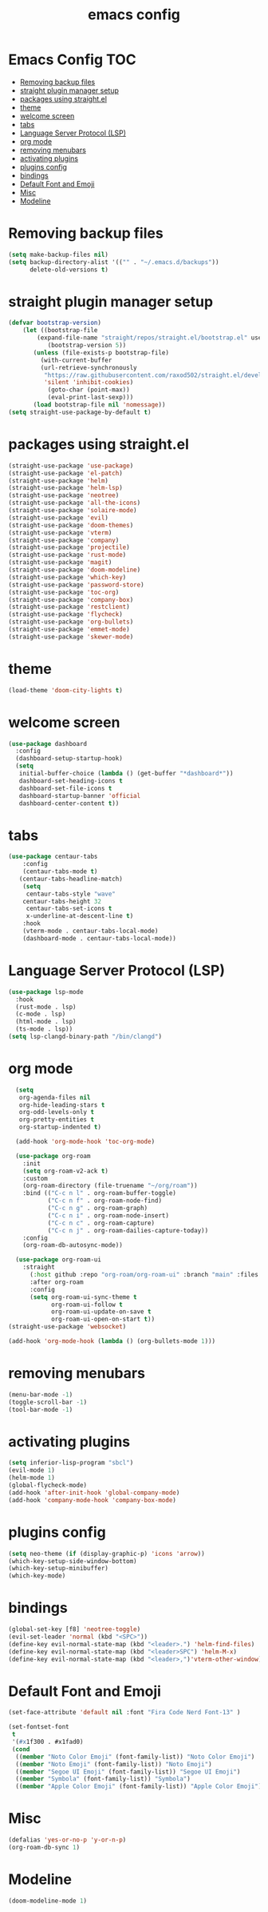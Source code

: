 #+title: emacs config
#+property: header-args :tangle init.el

* Emacs Config :TOC:
- [[#removing-backup-files][Removing backup files]]
- [[#straight-plugin-manager-setup][straight plugin manager setup]]
- [[#packages-using-straightel][packages using straight.el]]
- [[#theme][theme]]
- [[#welcome-screen][welcome screen]]
- [[#tabs][tabs]]
- [[#language-server-protocol-lsp][Language Server Protocol (LSP)]]
- [[#org-mode][org mode]]
- [[#removing-menubars][removing menubars]]
- [[#activating-plugins][activating plugins]]
- [[#plugins-config][plugins config]]
- [[#bindings][bindings]]
- [[#default-font-and-emoji][Default Font and Emoji]]
- [[#misc][Misc]]
- [[#modeline][Modeline]]

* Removing backup files
  #+begin_src emacs-lisp
  (setq make-backup-files nil)
  (setq backup-directory-alist '(("" . "~/.emacs.d/backups"))
        delete-old-versions t)
	#+end_src
        
* straight plugin manager setup
  #+begin_src emacs-lisp
	(defvar bootstrap-version)
	    (let ((bootstrap-file
			(expand-file-name "straight/repos/straight.el/bootstrap.el" user-emacs-directory))
		       (bootstrap-version 5))
		   (unless (file-exists-p bootstrap-file)
		     (with-current-buffer
			 (url-retrieve-synchronously
			  "https://raw.githubusercontent.com/raxod502/straight.el/develop/install.el"
			  'silent 'inhibit-cookies)
		       (goto-char (point-max))
		       (eval-print-last-sexp)))
		   (load bootstrap-file nil 'nomessage))
    (setq straight-use-package-by-default t)
  #+end_src
  
* packages using straight.el
  #+begin_src emacs-lisp
        (straight-use-package 'use-package)
        (straight-use-package 'el-patch)
        (straight-use-package 'helm)
        (straight-use-package 'helm-lsp)
        (straight-use-package 'neotree)
        (straight-use-package 'all-the-icons)
        (straight-use-package 'solaire-mode)
        (straight-use-package 'evil)
        (straight-use-package 'doom-themes)
        (straight-use-package 'vterm)
        (straight-use-package 'company)
        (straight-use-package 'projectile)
        (straight-use-package 'rust-mode)
        (straight-use-package 'magit)
        (straight-use-package 'doom-modeline)
        (straight-use-package 'which-key)
        (straight-use-package 'password-store)
        (straight-use-package 'toc-org)
        (straight-use-package 'company-box)
        (straight-use-package 'restclient)
        (straight-use-package 'flycheck)
        (straight-use-package 'org-bullets)
        (straight-use-package 'emmet-mode)
        (straight-use-package 'skewer-mode)
  #+end_src  
  
* theme
  #+begin_src emacs-lisp
    (load-theme 'doom-city-lights t)
  #+end_src
  
* welcome screen
#+begin_src emacs-lisp
  (use-package dashboard
    :config
    (dashboard-setup-startup-hook)
    (setq
     initial-buffer-choice (lambda () (get-buffer "*dashboard*"))
     dashboard-set-heading-icons t
     dashboard-set-file-icons t
     dashboard-startup-banner 'official
     dashboard-center-content t))
  #+end_src

* tabs
#+begin_src emacs-lisp
  (use-package centaur-tabs
      :config
      (centaur-tabs-mode t)
     (centaur-tabs-headline-match)
      (setq
       centaur-tabs-style "wave"
      centaur-tabs-height 32
       centaur-tabs-set-icons t
       x-underline-at-descent-line t)
      :hook
      (vterm-mode . centaur-tabs-local-mode)
      (dashboard-mode . centaur-tabs-local-mode))
  #+end_src
  
* Language Server Protocol (LSP)
#+begin_src emacs-lisp
  (use-package lsp-mode
    :hook
    (rust-mode . lsp)
    (c-mode . lsp)
    (html-mode . lsp)
    (ts-mode . lsp))
  (setq lsp-clangd-binary-path "/bin/clangd")
  
  #+end_src
  
* org mode
#+begin_src emacs-lisp
    (setq
     org-agenda-files nil
     org-hide-leading-stars t
     org-odd-levels-only t
     org-pretty-entities t
     org-startup-indented t)
  
    (add-hook 'org-mode-hook 'toc-org-mode)
  
    (use-package org-roam
      :init
      (setq org-roam-v2-ack t)
      :custom
      (org-roam-directory (file-truename "~/org/roam"))
      :bind (("C-c n l" . org-roam-buffer-toggle)
             ("C-c n f" . org-roam-node-find)
             ("C-c n g" . org-roam-graph)
             ("C-c n i" . org-roam-node-insert)
             ("C-c n c" . org-roam-capture)
             ("C-c n j" . org-roam-dailies-capture-today))
      :config
      (org-roam-db-autosync-mode))
  
    (use-package org-roam-ui
      :straight
        (:host github :repo "org-roam/org-roam-ui" :branch "main" :files ("*.el" "out"))
        :after org-roam
        :config
        (setq org-roam-ui-sync-theme t
              org-roam-ui-follow t
              org-roam-ui-update-on-save t
              org-roam-ui-open-on-start t))
  (straight-use-package 'websocket)
  
  (add-hook 'org-mode-hook (lambda () (org-bullets-mode 1)))
  #+end_src

* removing menubars
#+begin_src emacs-lisp
  (menu-bar-mode -1)
  (toggle-scroll-bar -1)
  (tool-bar-mode -1)
  #+end_src


* activating plugins
#+begin_src emacs-lisp
  (setq inferior-lisp-program "sbcl")
  (evil-mode 1)
  (helm-mode 1)
  (global-flycheck-mode)
  (add-hook 'after-init-hook 'global-company-mode)
  (add-hook 'company-mode-hook 'company-box-mode)
  #+end_src
  
* plugins config
#+begin_src emacs-lisp
  (setq neo-theme (if (display-graphic-p) 'icons 'arrow))
  (which-key-setup-side-window-bottom)
  (which-key-setup-minibuffer)
  (which-key-mode)
  #+end_src
  
* bindings
#+begin_src emacs-lisp
  (global-set-key [f8] 'neotree-toggle)
  (evil-set-leader 'normal (kbd "<SPC>"))
  (define-key evil-normal-state-map (kbd "<leader>.") 'helm-find-files)
  (define-key evil-normal-state-map (kbd "<leader>SPC") 'helm-M-x)
  (define-key evil-normal-state-map (kbd "<leader>,")'vterm-other-window)
  #+end_src
  
* Default Font and Emoji
#+begin_src emacs-lisp
  (set-face-attribute 'default nil :font "Fira Code Nerd Font-13" )
  
  (set-fontset-font
   t
   '(#x1f300 . #x1fad0)
   (cond
    ((member "Noto Color Emoji" (font-family-list)) "Noto Color Emoji")
    ((member "Noto Emoji" (font-family-list)) "Noto Emoji")
    ((member "Segoe UI Emoji" (font-family-list)) "Segoe UI Emoji")
    ((member "Symbola" (font-family-list)) "Symbola")
    ((member "Apple Color Emoji" (font-family-list)) "Apple Color Emoji")))
  #+end_src
  
* Misc
  #+begin_src emacs-lisp
  (defalias 'yes-or-no-p 'y-or-n-p)
  (org-roam-db-sync 1)
  #+end_src
  
* Modeline
#+begin_src emacs-lisp
  (doom-modeline-mode 1)
#+end_src
